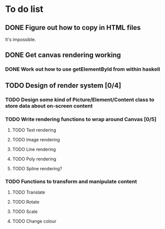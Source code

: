 * To do list
** DONE Figure out how to copy in HTML files
It's impossible.
** DONE Get canvas rendering working
*** DONE Work out how to use getElementById from within haskell
** TODO Design of render system [0/4]
*** TODO Design some kind of Picture/Element/Content class to store data about on-screen content
*** TODO Write rendering functions to wrap around Canvas [0/5]
**** TODO Text rendering
**** TODO Image rendering
**** TODO Line rendering
**** TODO Poly rendering
**** TODO Spline rendering?
*** TODO Functions to transform and manipulate content
**** TODO Translate
**** TODO Rotate
**** TODO Scale
**** TODO Change colour
